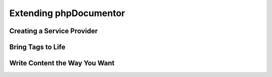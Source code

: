 Extending phpDocumentor
=======================

Creating a Service Provider
---------------------------

Bring Tags to Life
------------------

Write Content the Way You Want
------------------------------

